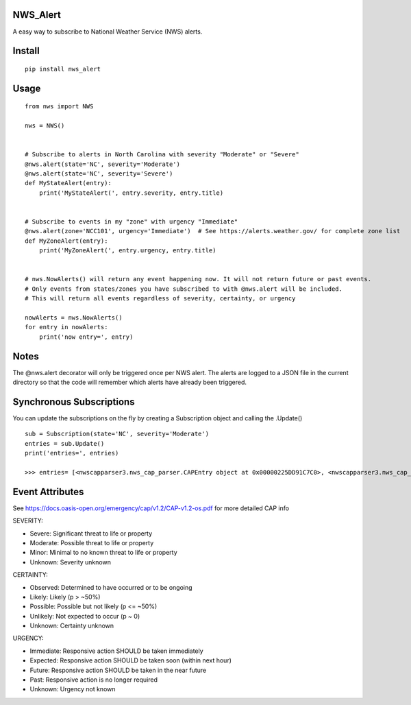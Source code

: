 NWS_Alert
=========

A easy way to subscribe to National Weather Service (NWS) alerts.

Install
=======

::

    pip install nws_alert

Usage
=====

::


    from nws import NWS

    nws = NWS()


    # Subscribe to alerts in North Carolina with severity "Moderate" or "Severe"
    @nws.alert(state='NC', severity='Moderate')
    @nws.alert(state='NC', severity='Severe')
    def MyStateAlert(entry):
        print('MyStateAlert(', entry.severity, entry.title)


    # Subscribe to events in my "zone" with urgency "Immediate"
    @nws.alert(zone='NCC101', urgency='Immediate')  # See https://alerts.weather.gov/ for complete zone list
    def MyZoneAlert(entry):
        print('MyZoneAlert(', entry.urgency, entry.title)


    # nws.NowAlerts() will return any event happening now. It will not return future or past events.
    # Only events from states/zones you have subscribed to with @nws.alert will be included.
    # This will return all events regardless of severity, certainty, or urgency

    nowAlerts = nws.NowAlerts()
    for entry in nowAlerts:
        print('now entry=', entry)

Notes
=====

The @nws.alert decorator will only be triggered once per NWS alert.
The alerts are logged to a JSON file in the current directory so that the code will remember which alerts have already been triggered.

Synchronous Subscriptions
=========================

You can update the subscriptions on the fly by creating a Subscription object and calling the .Update()

::

    sub = Subscription(state='NC', severity='Moderate')
    entries = sub.Update()
    print('entries=', entries)

    >>> entries= [<nwscapparser3.nws_cap_parser.CAPEntry object at 0x00000225DD91C7C0>, <nwscapparser3.nws_cap_parser.CAPEntry object at 0x00000225DD91C6A0>]


Event Attributes
================

See https://docs.oasis-open.org/emergency/cap/v1.2/CAP-v1.2-os.pdf for more detailed CAP info

SEVERITY:

* Severe: Significant threat to life or property
* Moderate: Possible threat to life or property
* Minor: Minimal to no known threat to life or property
* Unknown: Severity unknown

CERTAINTY:

* Observed: Determined to have occurred or to be ongoing
* Likely: Likely (p > ~50%)
* Possible: Possible but not likely (p <= ~50%)
* Unlikely: Not expected to occur (p ~ 0)
* Unknown: Certainty unknown

URGENCY:

* Immediate: Responsive action SHOULD be taken immediately
* Expected: Responsive action SHOULD be taken soon (within next hour)
* Future: Responsive action SHOULD be taken in the near future
* Past: Responsive action is no longer required
* Unknown: Urgency not known